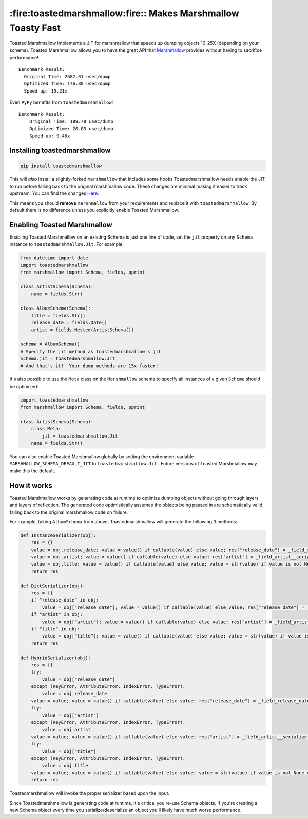 *************************************************************
:fire:toastedmarshmallow:fire:: Makes Marshmallow Toasty Fast
*************************************************************

Toasted Marshmallow implements a JIT for marshmallow that speeds up dumping
objects 10-25X (depending on your schema).  Toasted Marshmallow allows you to
have the great API that
`Marshmallow <https://github.com/marshmallow-code/marshmallow>`_ provides
without having to sacrifice performance!

::

    Benchmark Result:
      Original Time: 2682.61 usec/dump
      Optimized Time: 176.38 usec/dump
      Speed up: 15.21x

Even ``PyPy`` benefits from ``toastedmarshmallow``!

::

    Benchmark Result:
    	Original Time: 189.78 usec/dump
    	Optimized Time: 20.03 usec/dump
    	Speed up: 9.48x

Installing toastedmarshmallow
-----------------------------

.. code-block:: bash

  pip install toastedmarshmallow

This will *also* install a slightly-forked ``marshmallow`` that includes some
hooks Toastedmarshmallow needs enable the JIT to run before falling back
to the original marshmallow code.  These changes are minimal making it easier
to track upstream.  You can find the changes
`Here <https://github.com/marshmallow-code/marshmallow/pull/629/files>`_.

This means you should **remove** ``marshmallow`` from your requirements and
replace it with ``toastedmarshmallow``.  By default there is no
difference unless you explicitly enable Toasted Marshmallow.

Enabling Toasted Marshmallow
----------------------------

Enabling Toasted Marshmallow on an existing Schema is just one line of code,
set the ``jit`` property on any ``Schema`` instance to 
``toastedmarshmallow.Jit``.  For example:

.. code-block:: python

    from datetime import date
    import toastedmarshmallow
    from marshmallow import Schema, fields, pprint

    class ArtistSchema(Schema):
        name = fields.Str()

    class AlbumSchema(Schema):
        title = fields.Str()
        release_date = fields.Date()
        artist = fields.Nested(ArtistSchema())

    schema = AlbumSchema()
    # Specify the jit method as toastedmarshmallow's jit
    schema.jit = toastedmarshmallow.Jit
    # And that's it!  Your dump methods are 15x faster!

It's also possible to use the ``Meta`` class on the ``Marshmallow`` schema
to specify all instances of a given ``Schema`` should be optimized:

.. code-block:: python

    import toastedmarshmallow
    from marshmallow import Schema, fields, pprint

    class ArtistSchema(Schema):
        class Meta:
            jit = toastedmarshmallow.Jit
        name = fields.Str()

You can also enable Toasted Marshmallow globally by setting the environment
variable ``MARSHMALLOW_SCHEMA_DEFAULT_JIT`` to ``toastedmarshmallow.Jit`` .
Future versions of Toasted Marshmallow may make this the default.

How it works
------------

Toasted Marshmallow works by generating code at runtime to optimize dumping
objects without going through layers and layers of reflection.  The generated
code optimistically assumes the objects being passed in are schematically valid,
falling back to the original marshmallow code on failure.

For example, taking ``AlbumSchema`` from above, Toastedmarshmallow will
generate the following 3 methods:

.. code-block:: python

    def InstanceSerializer(obj):
        res = {}
        value = obj.release_date; value = value() if callable(value) else value; res["release_date"] = _field_release_date__serialize(value, "release_date", obj)
        value = obj.artist; value = value() if callable(value) else value; res["artist"] = _field_artist__serialize(value, "artist", obj)
        value = obj.title; value = value() if callable(value) else value; value = str(value) if value is not None else None; res["title"] = value
        return res

    def DictSerializer(obj):
        res = {}
        if "release_date" in obj:
            value = obj["release_date"]; value = value() if callable(value) else value; res["release_date"] = _field_release_date__serialize(value, "release_date", obj)
        if "artist" in obj:
            value = obj["artist"]; value = value() if callable(value) else value; res["artist"] = _field_artist__serialize(value, "artist", obj)
        if "title" in obj:
            value = obj["title"]; value = value() if callable(value) else value; value = str(value) if value is not None else None; res["title"] = value
        return res

    def HybridSerializer(obj):
        res = {}
        try:
            value = obj["release_date"]
        except (KeyError, AttributeError, IndexError, TypeError):
            value = obj.release_date
        value = value; value = value() if callable(value) else value; res["release_date"] = _field_release_date__serialize(value, "release_date", obj)
        try:
            value = obj["artist"]
        except (KeyError, AttributeError, IndexError, TypeError):
            value = obj.artist
        value = value; value = value() if callable(value) else value; res["artist"] = _field_artist__serialize(value, "artist", obj)
        try:
            value = obj["title"]
        except (KeyError, AttributeError, IndexError, TypeError):
            value = obj.title
        value = value; value = value() if callable(value) else value; value = str(value) if value is not None else None; res["title"] = value
        return res

Toastedmarshmallow will invoke the proper serializer based upon the input.

Since Toastedmarshmallow is generating code at runtime, it's critical you
re-use Schema objects.  If you're creating a new Schema object every time you
serialize/deserialize an object you'll likely have much worse performance.
